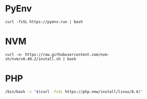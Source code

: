 * PyEnv

#+begin_src
curl -fsSL https://pyenv.run | bash
#+end_src

* NVM

#+begin_src
curl -o- https://raw.githubusercontent.com/nvm-sh/nvm/v0.40.2/install.sh | bash
#+end_src

* PHP

#+begin_src sh
/bin/bash -c "$(curl -fsSL https://php.new/install/linux/8.4)"
#+end_src

